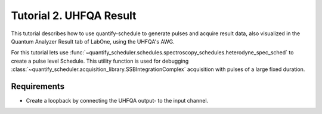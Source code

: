 .. _sec-zhinst-2:

Tutorial 2. UHFQA Result
=========================

This tutorial describes how to use quantify-schedule to generate pulses and acquire result data,
also visualized in the Quantum Analyzer Result tab of LabOne, using the UHFQA's AWG.

For this tutorial lets use :func:`~quantify_scheduler.schedules.spectroscopy_schedules.heterodyne_spec_sched` to create a
pulse level Schedule. This utility function is used for debugging :class:`~quantify_scheduler.acquisition_library.SSBIntegrationComplex`
acquisition with pulses of a large fixed duration.

Requirements
^^^^^^^^^^^^

- Create a loopback by connecting the UHFQA output- to the input channel.

.. code-block:: python
    :linenos:

    from typing import Dict, Any, Callable
    import logging
    import json
    import numpy as np
    import matplotlib.pyplot as plt
    from pathlib import Path

    from qcodes.instrument.base import Instrument
    from zhinst.qcodes import UHFQA

    from quantify_scheduler.schedules.spectroscopy_schedules import heterodyne_spec_sched
    from quantify_scheduler.compilation import qcompile

    # Debug only
    # logging.getLogger().setLevel(logging.DEBUG)

.. code-block:: python
    :linenos:

    # Create a schedule using the `SSBIntegrationComplex` acquisition protocol
    # The `heterodyne_spec_sched` is a Schedule defined on pulse-level.
    schedule = heterodyne_spec_sched(
        pulse_amp=1,
        pulse_duration=16e-9,
        frequency=7.04e9,
        acquisition_delay=0,
        integration_time=1e-6,
        port="q0:res",
        clock="q0.ro",
        init_duration=1e-5,
    )
    schedule.repetitions = 1

.. code-block:: python
    :linenos:
    :emphasize-lines: 24

    def load_example_json_scheme(filename: str) -> Dict[str, Any]:
        import quantify_scheduler.schemas.examples as examples
        path = Path(examples.__file__).parent.joinpath(filename)
        return json.loads(path.read_text())

    # Load example configuration from quantify_scheduler.schemas.examples
    device_config_map = (load_example_json_scheme('transmon_test_config.json'))

    # Set the UHFQA `ref` trigger(Reference source trigger) option to "none"
    # The UHFQA is not controlling any marker or triggers
    zhinst_hardware_map: Dict[str, Any] = json.loads(
    """
    {
      "backend": "quantify_scheduler.backends.zhinst_backend.compile_backend",
      "devices": [
        {
          "name": "uhfqa0",
          "type": "UHFQA",
          "ref": "none",
          "channel_0": {
            "port": "q0:res",
            "clock": "q0.ro",
            "mode": "real",
            "lo_freq": 4.8e9,
            "interm_freq": -50e6
          }
        }
      ]
    }
    """
    )

.. code-block:: python
    :linenos:

    # Compile schedule with configurations
    zi_backend = qcompile(schedule, device_config_map, zhinst_hardware_map)

.. code-block:: python
    :linenos:

    # Instantiate ZI Instruments
    # Note that the device name in the hardware map must match the Instrument name.
    # for example: uhfqa0 or hdawg0
    uhfqa = UHFQA('uhfqa0', 'dev2299', host='localhost', interface='1GbE')

.. code-block:: python
    :linenos:

    # Run the backend setup
    # Configure the Instruments
    for instrument_name, settings_builder in zi_backend.settings.items():
        instrument = Instrument.find_instrument(instrument_name)
        zi_settings = settings_builder.build(instrument)

        # Apply settings to the Instrument
        zi_settings.apply()

        # Optionally serialize the settings to file storage
        root = Path('.')
        zi_settings.serialize(root)

.. code-block:: python
    :linenos:

    # Arm the UHFQA Quantum Analyzer Results unit
    n_acquisitions = 1
    uhfqa.arm(length=n_acquisitions, averages=1)

    # Run the UHFQA AWG
    uhfqa.awg.run()
    uhfqa.awg.wait_done()

    # Resolve the results by querying the UHFQA monitor nodes
    acq_channel_results: Dict[int, Callable] = dict()
    for acq_channel, resolve in zi_backend.acquisition_resolvers.items():
        acq_channel_results[acq_channel] = resolve()

.. code-block:: python
    :linenos:

    # Plot acquisition results
    labels = []
    for i, result in acq_channel_results.items():
        labels.append(f"acq_channel #{i} complex")
        real_vals = [val.real for val in result]
        imag_vals = [val.imag for val in result]

        print(result)

        plt.scatter(real_vals, imag_vals)

    plt.legend(labels)
